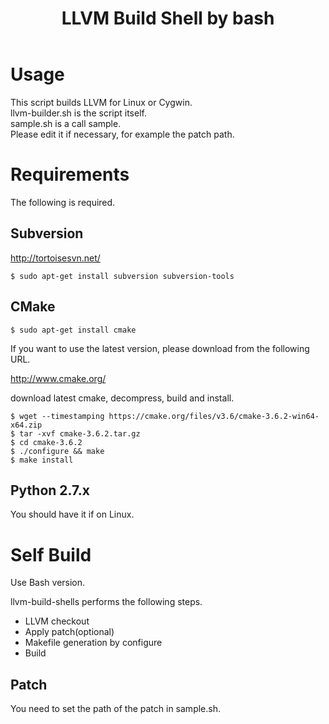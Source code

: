 # -*- mode: org ; coding: utf-8-unix -*-
# last updated : 2016/10/13.10:59:43


#+TITLE:     LLVM Build Shell by bash
#+AUTHOR:    yaruopooner [https://github.com/yaruopooner]
#+OPTIONS:   author:nil timestamp:t |:t \n:t ^:nil


* Usage
  This script builds LLVM for Linux or Cygwin.
  llvm-builder.sh is the script itself.
  sample.sh is a call sample.
  Please edit it if necessary, for example the patch path.

* Requirements
  The following is required.

** Subversion
   http://tortoisesvn.net/

   #+begin_src shell
   $ sudo apt-get install subversion subversion-tools
   #+end_src

** CMake
   #+begin_src shell
   $ sudo apt-get install cmake
   #+end_src

   If you want to use the latest version, please download from the following URL.

   http://www.cmake.org/

   download latest cmake, decompress, build and install.
   
   #+begin_src shell
   $ wget --timestamping https://cmake.org/files/v3.6/cmake-3.6.2-win64-x64.zip
   $ tar -xvf cmake-3.6.2.tar.gz
   $ cd cmake-3.6.2
   $ ./configure && make
   $ make install
   #+end_src

** Python 2.7.x
   You should have it if on Linux.

* Self Build
  Use Bash version.

  llvm-build-shells performs the following steps.
  - LLVM checkout
  - Apply patch(optional)
  - Makefile generation by configure
  - Build
    
** Patch
   You need to set the path of the patch in sample.sh.
